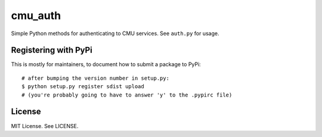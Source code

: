 cmu_auth
========

Simple Python methods for authenticating to CMU services. See ``auth.py`` for usage.

Registering with PyPi
---------------------

This is mostly for maintainers, to document how to submit a package to PyPi: ::

    # after bumping the version number in setup.py:
    $ python setup.py register sdist upload
    # (you're probably going to have to answer 'y' to the .pypirc file)

License
-------

MIT License. See LICENSE.

